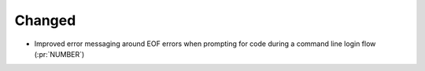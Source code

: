 Changed
~~~~~~~

- Improved error messaging around EOF errors when prompting for code during a command
  line login flow (:pr:`NUMBER`)
